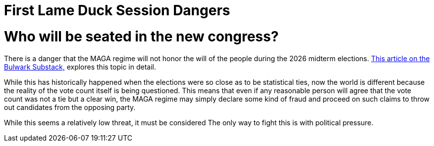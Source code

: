 = First Lame Duck Session Dangers
:doctype: book
:table-caption: Data Set
:imagesdir: /Media/Images/
:page-authors: Vector Hasting
:page-draft_complete: 25%
:page-stage: 00
:page-todos:  
:showtitle:

= Who will be seated in the new congress?

There is a danger that the MAGA regime will not honor the will of the people during the 2026 midterm elections. 
link:https://www.thebulwark.com/p/dirty-procedural-move-house-republicans-election-denial-2026-midterms["This article on the Bulwark Substack," , window=read-later,opts="noopener,nofollow"] explores this topic in detail.

While this has historically happened when the elections were so close as to be statistical ties, now the world is different because the reality of the vote count itself is being questioned. 
This means that even if any reasonable person will agree that the vote count was not a tie but a clear win, the MAGA regime may simply declare some kind of fraud and proceed on such claims to throw out candidates from the opposing party.

While this seems a relatively low threat, it must be considered The only way to fight this is with political pressure. 
